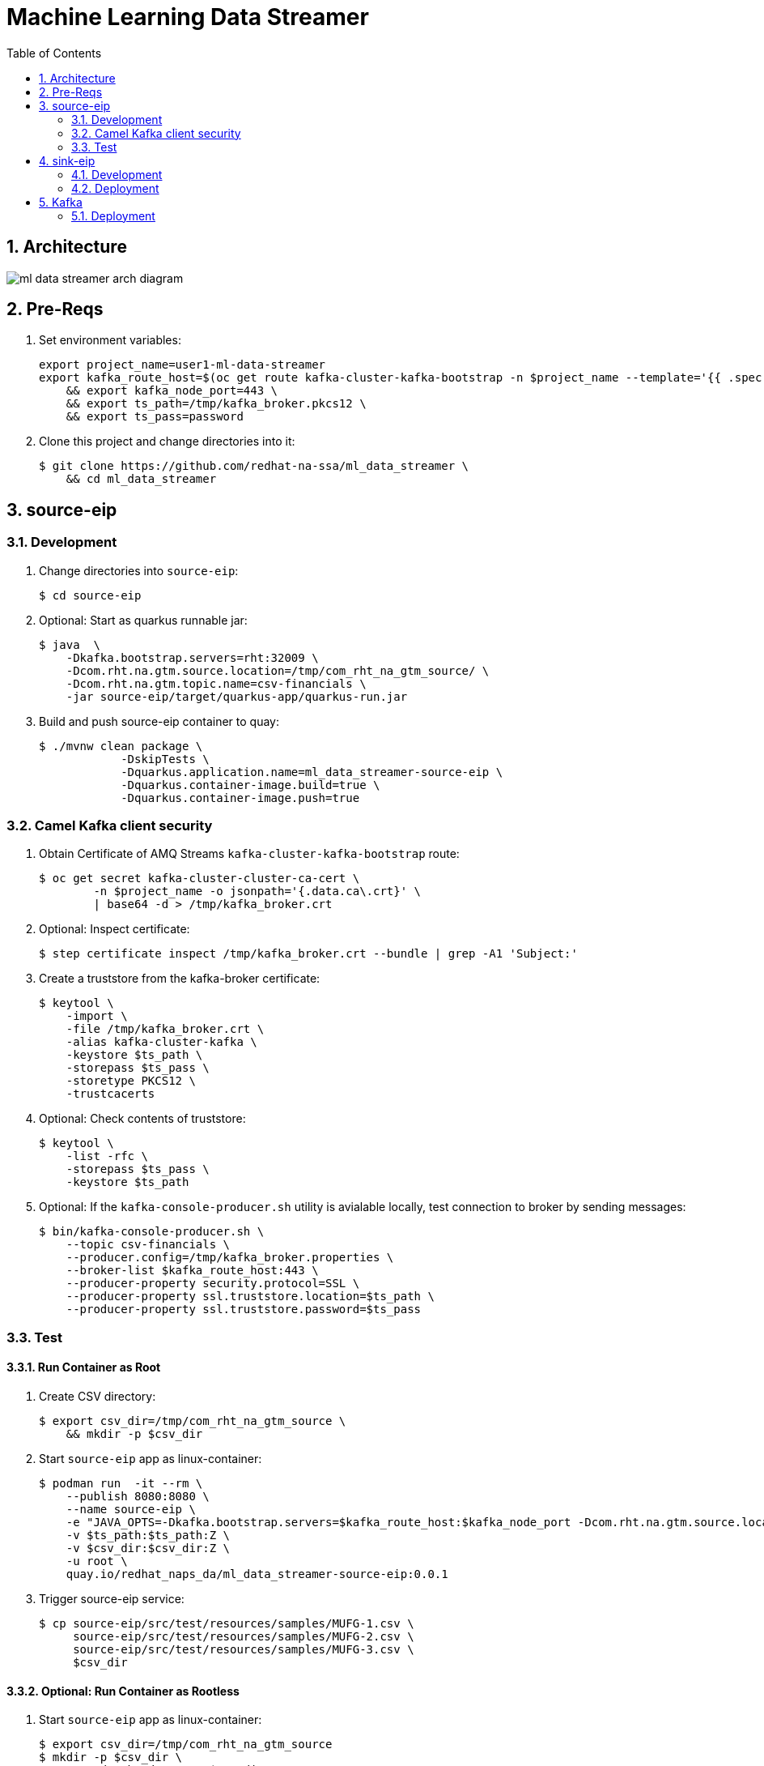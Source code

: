 :scrollbar:
:data-uri:
:toc2:
:linkattrs:

= Machine Learning Data Streamer 

:numbered:

== Architecture

image::docs/images/ml_data_streamer_arch_diagram.png[]

== Pre-Reqs

. Set environment variables:
+
-----
export project_name=user1-ml-data-streamer
export kafka_route_host=$(oc get route kafka-cluster-kafka-bootstrap -n $project_name --template='{{ .spec.host }}') \
    && export kafka_node_port=443 \
    && export ts_path=/tmp/kafka_broker.pkcs12 \
    && export ts_pass=password
-----

. Clone this project and change directories into it:
+
-----
$ git clone https://github.com/redhat-na-ssa/ml_data_streamer \
    && cd ml_data_streamer
-----


== source-eip

=== Development

. Change directories into `source-eip`:
+
-----
$ cd source-eip
-----

. Optional: Start as quarkus runnable jar:
+
-----
$ java  \
    -Dkafka.bootstrap.servers=rht:32009 \
    -Dcom.rht.na.gtm.source.location=/tmp/com_rht_na_gtm_source/ \
    -Dcom.rht.na.gtm.topic.name=csv-financials \
    -jar source-eip/target/quarkus-app/quarkus-run.jar
-----

. Build and push source-eip container to quay:
+
-----
$ ./mvnw clean package \
            -DskipTests \
            -Dquarkus.application.name=ml_data_streamer-source-eip \
            -Dquarkus.container-image.build=true \
            -Dquarkus.container-image.push=true
-----

=== Camel Kafka client security

. Obtain Certificate of AMQ Streams `kafka-cluster-kafka-bootstrap` route:
+
-----
$ oc get secret kafka-cluster-cluster-ca-cert \
        -n $project_name -o jsonpath='{.data.ca\.crt}' \
        | base64 -d > /tmp/kafka_broker.crt
-----

. Optional: Inspect certificate:
+
-----
$ step certificate inspect /tmp/kafka_broker.crt --bundle | grep -A1 'Subject:'
-----

. Create a truststore from the kafka-broker certificate:
+
-----
$ keytool \
    -import \
    -file /tmp/kafka_broker.crt \
    -alias kafka-cluster-kafka \
    -keystore $ts_path \
    -storepass $ts_pass \
    -storetype PKCS12 \
    -trustcacerts
-----

. Optional: Check contents of truststore:
+
-----
$ keytool \
    -list -rfc \
    -storepass $ts_pass \
    -keystore $ts_path
-----

. Optional:  If the `kafka-console-producer.sh` utility is avialable locally, test connection to broker by sending messages:
+
-----
$ bin/kafka-console-producer.sh \
    --topic csv-financials \
    --producer.config=/tmp/kafka_broker.properties \
    --broker-list $kafka_route_host:443 \
    --producer-property security.protocol=SSL \
    --producer-property ssl.truststore.location=$ts_path \
    --producer-property ssl.truststore.password=$ts_pass
-----

=== Test 

==== Run Container as Root

. Create CSV directory:
+
-----

$ export csv_dir=/tmp/com_rht_na_gtm_source \
    && mkdir -p $csv_dir
-----


. Start `source-eip` app as linux-container:
+
-----

$ podman run  -it --rm \
    --publish 8080:8080 \
    --name source-eip \
    -e "JAVA_OPTS=-Dkafka.bootstrap.servers=$kafka_route_host:$kafka_node_port -Dcom.rht.na.gtm.source.location=$csv_dir -Dcamel.component.kafka.security-protocol=SSL -Dcamel.component.kafka.ssl-truststore-location=/tmp/kafka_broker.pkcs12 -Dcamel.component.kafka.ssl-truststore-password=password -Dcamel.component.kafka.ssl-truststore-type=PKCS12"  \
    -v $ts_path:$ts_path:Z \
    -v $csv_dir:$csv_dir:Z \
    -u root \
    quay.io/redhat_naps_da/ml_data_streamer-source-eip:0.0.1
-----

. Trigger source-eip service:
+
-----
$ cp source-eip/src/test/resources/samples/MUFG-1.csv \
     source-eip/src/test/resources/samples/MUFG-2.csv \
     source-eip/src/test/resources/samples/MUFG-3.csv \
     $csv_dir
-----

==== Optional: Run Container as Rootless

. Start `source-eip` app as linux-container:
+
-----

$ export csv_dir=/tmp/com_rht_na_gtm_source
$ mkdir -p $csv_dir \
    && sudo chmod -R 775 $csv_dir \
    && sudo semanage fcontext -a \
        -t container_file_t "$csv_dir(/.*)?" \
    && sudo restorecon -R $csv_dir
$ podman unshare chown 185:$(id -g) -R $csv_dir
$ podman unshare ls -al $csv_dir

$ podman run  -it --rm \
        --publish 8080:8080 \
        --name source-eip \
        -e "JAVA_OPTS=-Dkafka.bootstrap.servers=$kafka_route_host:$kafka_node_port -Dcom.rht.na.gtm.source.location=$csv_dir" \
        -v $csv_dir:$csv_dir:Z \
        --group-add keep-groups \
        quay.io/redhat_naps_da/ml_data_streamer-source-eip:0.0.1
-----

. Trigger source-eip service:
+
-----
$ podman unshare cp \
    source-eip/src/test/resources/samples/MUFG-1.csv \
    source-eip/src/test/resources/samples/MUFG-2.csv \
    source-eip/src/test/resources/samples/MUFG-3.csv \
    $csv_dir
-----

== sink-eip

=== Development

. Build and push sink-eip container to quay:
+
-----
$ ./mvnw clean package \
            -DskipTests \
            -Dquarkus.application.name=ml-data-streamer-sink-eip \
            -Dquarkus.container-image.build=true \
            -Dquarkus.container-image.push=true
-----

=== Deployment

-----
$ oc apply \
    -k config_mgmt/gitops-dev/bootstrap/deploy/ml-data-streamer-sink-eip/
    -n $project_name
-----


== Kafka

=== Deployment

. Create topic:
+
-----
$ export topic_name=csv-financials
$ echo "kind: KafkaTopic
apiVersion: kafka.strimzi.io/v1beta2
metadata:
  name: $topic_name
  labels:
    strimzi.io/cluster: $topic_name
spec:
  partitions: 10
  replicas: 3
  config:
    retention.ms: 604800000
    segment.bytes: 1073741824" \
| oc apply -n $project_name -f -

-----

